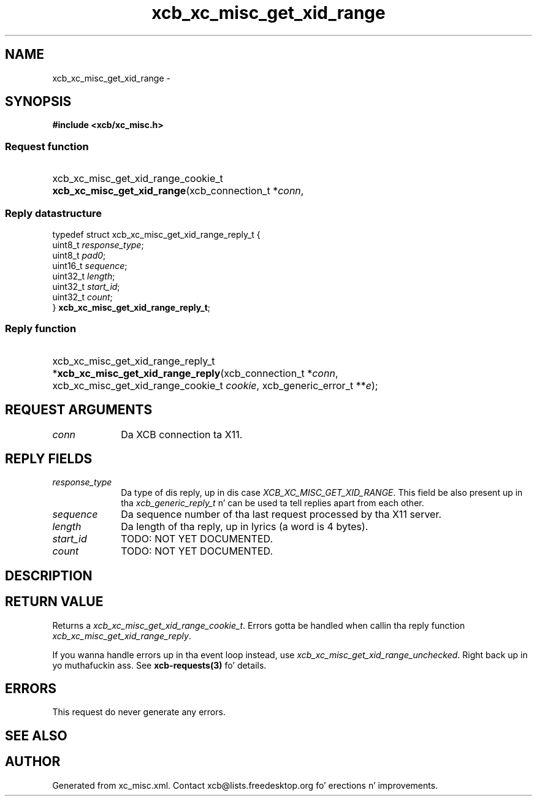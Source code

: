 .TH xcb_xc_misc_get_xid_range 3  2013-08-04 "XCB" "XCB Requests"
.ad l
.SH NAME
xcb_xc_misc_get_xid_range \- 
.SH SYNOPSIS
.hy 0
.B #include <xcb/xc_misc.h>
.SS Request function
.HP
xcb_xc_misc_get_xid_range_cookie_t \fBxcb_xc_misc_get_xid_range\fP(xcb_connection_t\ *\fIconn\fP, 
.PP
.SS Reply datastructure
.nf
.sp
typedef struct xcb_xc_misc_get_xid_range_reply_t {
    uint8_t  \fIresponse_type\fP;
    uint8_t  \fIpad0\fP;
    uint16_t \fIsequence\fP;
    uint32_t \fIlength\fP;
    uint32_t \fIstart_id\fP;
    uint32_t \fIcount\fP;
} \fBxcb_xc_misc_get_xid_range_reply_t\fP;
.fi
.SS Reply function
.HP
xcb_xc_misc_get_xid_range_reply_t *\fBxcb_xc_misc_get_xid_range_reply\fP(xcb_connection_t\ *\fIconn\fP, xcb_xc_misc_get_xid_range_cookie_t\ \fIcookie\fP, xcb_generic_error_t\ **\fIe\fP);
.br
.hy 1
.SH REQUEST ARGUMENTS
.IP \fIconn\fP 1i
Da XCB connection ta X11.
.SH REPLY FIELDS
.IP \fIresponse_type\fP 1i
Da type of dis reply, up in dis case \fIXCB_XC_MISC_GET_XID_RANGE\fP. This field be also present up in tha \fIxcb_generic_reply_t\fP n' can be used ta tell replies apart from each other.
.IP \fIsequence\fP 1i
Da sequence number of tha last request processed by tha X11 server.
.IP \fIlength\fP 1i
Da length of tha reply, up in lyrics (a word is 4 bytes).
.IP \fIstart_id\fP 1i
TODO: NOT YET DOCUMENTED.
.IP \fIcount\fP 1i
TODO: NOT YET DOCUMENTED.
.SH DESCRIPTION
.SH RETURN VALUE
Returns a \fIxcb_xc_misc_get_xid_range_cookie_t\fP. Errors gotta be handled when callin tha reply function \fIxcb_xc_misc_get_xid_range_reply\fP.

If you wanna handle errors up in tha event loop instead, use \fIxcb_xc_misc_get_xid_range_unchecked\fP. Right back up in yo muthafuckin ass. See \fBxcb-requests(3)\fP fo' details.
.SH ERRORS
This request do never generate any errors.
.SH SEE ALSO
.SH AUTHOR
Generated from xc_misc.xml. Contact xcb@lists.freedesktop.org fo' erections n' improvements.
